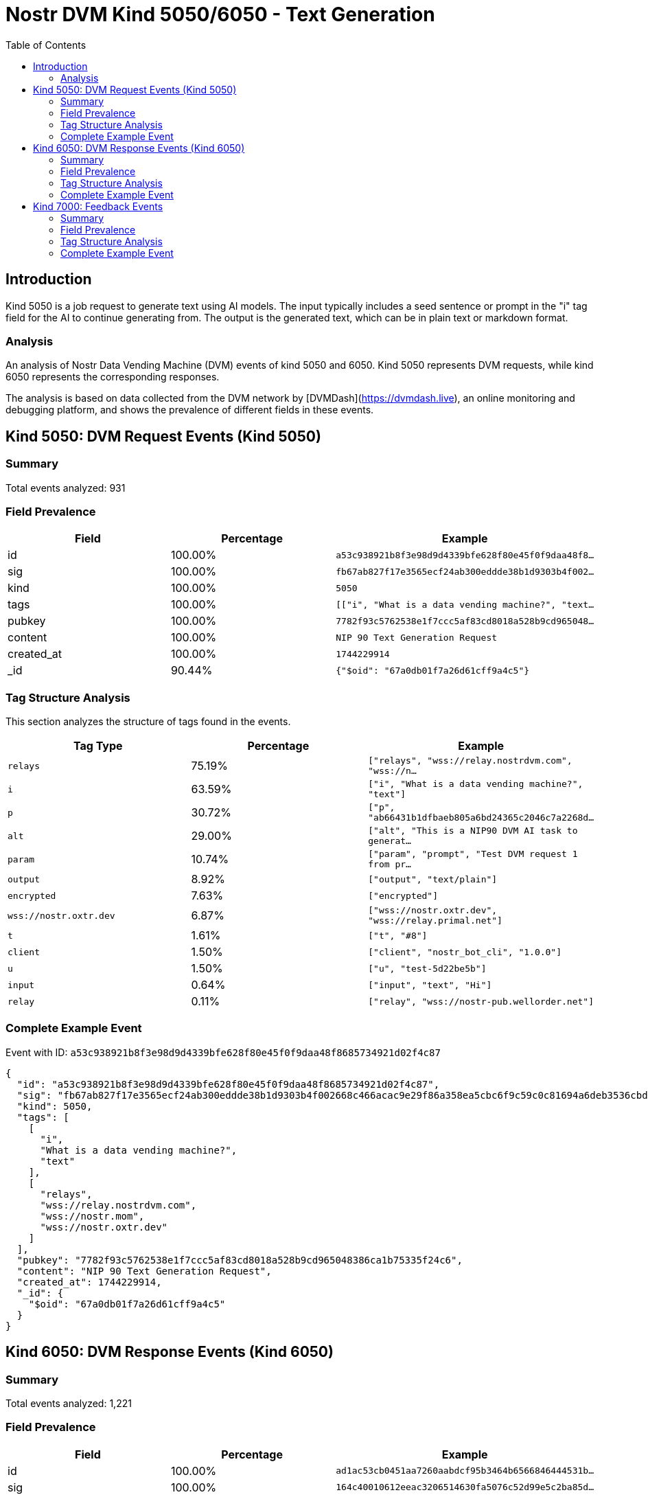 // GENERATED_TITLE: Text Generation
= Nostr DVM Kind 5050/6050 - Text Generation
:toc:
:toclevels: 3
:source-highlighter: highlight.js

== Introduction

Kind 5050 is a job request to generate text using AI models. The input typically includes a seed sentence or prompt in the "i" tag field for the AI to continue generating from. The output is the generated text, which can be in plain text or markdown format.

=== Analysis

An analysis of Nostr Data Vending Machine (DVM) events of kind 5050 and 6050.
Kind 5050 represents DVM requests, while kind 6050 represents the corresponding responses.

The analysis is based on data collected from the DVM network by [DVMDash](https://dvmdash.live), an online monitoring and debugging platform, and shows the prevalence of different fields in these events.

== Kind 5050: DVM Request Events (Kind 5050)

=== Summary

Total events analyzed: 931

=== Field Prevalence

[options="header"]
|===
|Field|Percentage|Example
|id|100.00%|`a53c938921b8f3e98d9d4339bfe628f80e45f0f9daa48f8...`
|sig|100.00%|`fb67ab827f17e3565ecf24ab300eddde38b1d9303b4f002...`
|kind|100.00%|`5050`
|tags|100.00%|`[["i", "What is a data vending machine?", "text...`
|pubkey|100.00%|`7782f93c5762538e1f7ccc5af83cd8018a528b9cd965048...`
|content|100.00%|`NIP 90 Text Generation Request`
|created_at|100.00%|`1744229914`
|_id|90.44%|`{"$oid": "67a0db01f7a26d61cff9a4c5"}`
|===

=== Tag Structure Analysis

This section analyzes the structure of tags found in the events.

[options="header"]
|===
|Tag Type|Percentage|Example
|`relays`|75.19%|`["relays", "wss://relay.nostrdvm.com", "wss://n...`
|`i`|63.59%|`["i", "What is a data vending machine?", "text"]`
|`p`|30.72%|`["p", "ab66431b1dfbaeb805a6bd24365c2046c7a2268d...`
|`alt`|29.00%|`["alt", "This is a NIP90 DVM AI task to generat...`
|`param`|10.74%|`["param", "prompt", "Test DVM request 1 from pr...`
|`output`|8.92%|`["output", "text/plain"]`
|`encrypted`|7.63%|`["encrypted"]`
|`wss://nostr.oxtr.dev`|6.87%|`["wss://nostr.oxtr.dev", "wss://relay.primal.net"]`
|`t`|1.61%|`["t", "#8"]`
|`client`|1.50%|`["client", "nostr_bot_cli", "1.0.0"]`
|`u`|1.50%|`["u", "test-5d22be5b"]`
|`input`|0.64%|`["input", "text", "Hi"]`
|`relay`|0.11%|`["relay", "wss://nostr-pub.wellorder.net"]`
|===

=== Complete Example Event

Event with ID: `a53c938921b8f3e98d9d4339bfe628f80e45f0f9daa48f8685734921d02f4c87`

[source,json]
----
{
  "id": "a53c938921b8f3e98d9d4339bfe628f80e45f0f9daa48f8685734921d02f4c87",
  "sig": "fb67ab827f17e3565ecf24ab300eddde38b1d9303b4f002668c466acac9e29f86a358ea5cbc6f9c59c0c81694a6deb3536cbded8ab13be07e40cd9893b07e612",
  "kind": 5050,
  "tags": [
    [
      "i",
      "What is a data vending machine?",
      "text"
    ],
    [
      "relays",
      "wss://relay.nostrdvm.com",
      "wss://nostr.mom",
      "wss://nostr.oxtr.dev"
    ]
  ],
  "pubkey": "7782f93c5762538e1f7ccc5af83cd8018a528b9cd965048386ca1b75335f24c6",
  "content": "NIP 90 Text Generation Request",
  "created_at": 1744229914,
  "_id": {
    "$oid": "67a0db01f7a26d61cff9a4c5"
  }
}
----

== Kind 6050: DVM Response Events (Kind 6050)

=== Summary

Total events analyzed: 1,221

=== Field Prevalence

[options="header"]
|===
|Field|Percentage|Example
|id|100.00%|`ad1ac53cb0451aa7260aabdcf95b3464b6566846444531b...`
|sig|100.00%|`164c40010612eeac3206514630fa5076c52d99e5c2ba85d...`
|kind|100.00%|`6050`
|tags|100.00%|`[["request", "{\"id\":\"a53c938921b8f3e98d9d433...`
|pubkey|100.00%|`f45f5667ffe7649d7c9f648930c9498cda88974e7ea2892...`
|content|100.00%|`A data vending machine is an automated device t...`
|created_at|100.00%|`1744229984`
|_id|81.90%|`{"$oid": "67a0db03f7a26d61cff9a4c9"}`
|===

=== Tag Structure Analysis

This section analyzes the structure of tags found in the events.

[options="header"]
|===
|Tag Type|Percentage|Example
|`request`|99.92%|`["request", "{\"id\":\"a53c938921b8f3e98d9d4339...`
|`e`|99.92%|`["e", "a53c938921b8f3e98d9d4339bfe628f80e45f0f9...`
|`p`|99.92%|`["p", "7782f93c5762538e1f7ccc5af83cd8018a528b9c...`
|`status`|88.70%|`["status", "success"]`
|`i`|84.19%|`["i", "What is a data vending machine?", "text"]`
|`alt`|83.21%|`["alt", "This is the result of a NIP90 DVM task...`
|`relays`|71.17%|`["relays", "wss://relay.nostrdvm.com", "wss://n...`
|`amount`|15.64%|`["amount", "100_000", "botlab@zeuspay.com"]`
|`output`|7.86%|`["output", "text/plain"]`
|`count`|5.90%|`["count", "1"]`
|`encrypted`|1.23%|`["encrypted"]`
|===

=== Complete Example Event

Event with ID: `ad1ac53cb0451aa7260aabdcf95b3464b6566846444531b92e57a37f4597c923`

[source,json]
----
{
  "id": "ad1ac53cb0451aa7260aabdcf95b3464b6566846444531b92e57a37f4597c923",
  "sig": "164c40010612eeac3206514630fa5076c52d99e5c2ba85da32b459c74ff6db89d1fa8607f66a9fc045ead65499c53c50d57dcc383eb54b6b191706b56127ea88",
  "kind": 6050,
  "tags": [
    [
      "request",
      "{\"id\":\"a53c938921b8f3e98d9d4339bfe628f80e45f0f9daa48f8685734921d02f4c87\",\"pubkey\":\"7782f93c5762538e1f7ccc5af83cd8018a528b9cd965048386ca1b75335f24c6\",\"created_at\":1744229914,\"kind\":5050,\"tags\":[[\"i\",\"What is a data vending machine?\",\"text\"],[\"relays\",\"wss://relay.nostrdvm.com\",\"wss://nostr.mom\",\"wss://nostr.oxtr.dev\"]],\"content\":\"NIP 90 Text Generation Request\",\"sig\":\"fb67ab827f17e3565ecf24ab300eddde38b1d9303b4f002668c466acac9e29f86a358ea5cbc6f9c59c0c81694a6deb3536cbded8ab13be07e40cd9893b07e612\"}"
    ],
    [
      "e",
      "a53c938921b8f3e98d9d4339bfe628f80e45f0f9daa48f8685734921d02f4c87"
    ],
    [
      "p",
      "7782f93c5762538e1f7ccc5af83cd8018a528b9cd965048386ca1b75335f24c6"
    ],
    [
      "status",
      "success"
    ]
  ],
  "pubkey": "f45f5667ffe7649d7c9f648930c9498cda88974e7ea28929194d0167cdcbc124",
  "content": "A data vending machine is an automated device that dispenses digital information or content, such as e-books, music, videos, or software, in exchange for payment. It operates similarly to a traditional vending machine, where users insert coins, bills, or electronic payment methods like credit cards or digital wallets to purchase the desired item. The purchased data is then stored on a physical medium (e.g., CD, DVD, USB drive) or delivered electronically (e.g., via email, download link).",
  "created_at": 1744229984,
  "_id": {
    "$oid": "67a0db03f7a26d61cff9a4c9"
  }
}
----

== Kind 7000: Feedback Events

=== Summary

Total events analyzed: 941

=== Field Prevalence

[options="header"]
|===
|Field|Percentage|Example
|id|100.00%|`0642fc0c12532d9ba68e734adfe28130dc9aaba777a36cc...`
|sig|100.00%|`e9cfaaa29b62e76fcc1902078343d0220d34800f0d0e80f...`
|kind|100.00%|`7000`
|tags|100.00%|`[["e", "a53c938921b8f3e98d9d4339bfe628f80e45f0f...`
|pubkey|100.00%|`f45f5667ffe7649d7c9f648930c9498cda88974e7ea2892...`
|content|100.00%|``
|created_at|100.00%|`1744229981`
|_id|71.52%|`{"$oid": "67814f1759319fa4a036986d"}`
|===

=== Tag Structure Analysis

This section analyzes the structure of tags found in the events.

[options="header"]
|===
|Tag Type|Percentage|Example
|`e`|100.00%|`["e", "a53c938921b8f3e98d9d4339bfe628f80e45f0f9...`
|`status`|99.15%|`["status", "processing"]`
|`p`|98.62%|`["p", "7782f93c5762538e1f7ccc5af83cd8018a528b9c...`
|`alt`|58.34%|`["alt", "NIP90 DVM task generic had an error. "]`
|`relays`|43.46%|`["relays", "wss://relay.nostrdvm.com", "wss://n...`
|`amount`|24.65%|`["amount", "200000", "lnbc2u1pnld4sapp5mvdrtvwh...`
|`encrypted`|0.85%|`["encrypted"]`
|===

=== Complete Example Event

Event with ID: `0642fc0c12532d9ba68e734adfe28130dc9aaba777a36cc72304e8edd9738084`

[source,json]
----
{
  "id": "0642fc0c12532d9ba68e734adfe28130dc9aaba777a36cc72304e8edd9738084",
  "sig": "e9cfaaa29b62e76fcc1902078343d0220d34800f0d0e80fdae2520575b0a7c93ddae44ffc1c769c1b762e5287854ae2bab87e3a5e67b4bf6ba5adda634b339c2",
  "kind": 7000,
  "tags": [
    [
      "e",
      "a53c938921b8f3e98d9d4339bfe628f80e45f0f9daa48f8685734921d02f4c87"
    ],
    [
      "p",
      "7782f93c5762538e1f7ccc5af83cd8018a528b9cd965048386ca1b75335f24c6"
    ],
    [
      "status",
      "processing"
    ]
  ],
  "pubkey": "f45f5667ffe7649d7c9f648930c9498cda88974e7ea28929194d0167cdcbc124",
  "content": "",
  "created_at": 1744229981,
  "_id": {
    "$oid": "67814f1759319fa4a036986d"
  }
}
----

